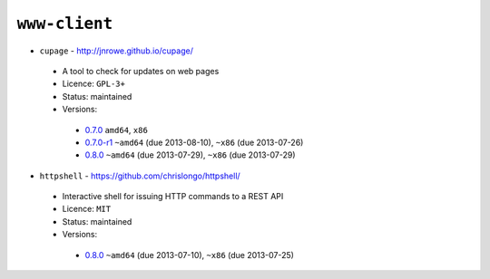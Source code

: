 ``www-client``
--------------

* ``cupage`` - http://jnrowe.github.io/cupage/

 * A tool to check for updates on web pages
 * Licence: ``GPL-3+``
 * Status: maintained
 * Versions:

  * `0.7.0 <https://github.com/JNRowe/jnrowe-misc/blob/master/www-client/cupage/cupage-0.7.0.ebuild>`__  ``amd64``, ``x86``
  * `0.7.0-r1 <https://github.com/JNRowe/jnrowe-misc/blob/master/www-client/cupage/cupage-0.7.0-r1.ebuild>`__  ``~amd64`` (due 2013-08-10), ``~x86`` (due 2013-07-26)
  * `0.8.0 <https://github.com/JNRowe/jnrowe-misc/blob/master/www-client/cupage/cupage-0.8.0.ebuild>`__  ``~amd64`` (due 2013-07-29), ``~x86`` (due 2013-07-29)

* ``httpshell`` - https://github.com/chrislongo/httpshell/

 * Interactive shell for issuing HTTP commands to a REST API
 * Licence: ``MIT``
 * Status: maintained
 * Versions:

  * `0.8.0 <https://github.com/JNRowe/jnrowe-misc/blob/master/www-client/httpshell/httpshell-0.8.0.ebuild>`__  ``~amd64`` (due 2013-07-10), ``~x86`` (due 2013-07-25)

